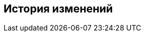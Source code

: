 == История изменений

ifeval::["{document-type}" == "AppDescription"]

*Версия 1.0.1 от 2023.04.12*

Первоначальная версия.

endif::[]

ifeval::["{document-type}" == "WorkspaceUserGuide"]

*Версия 1.0.1 от 2023.04.12*

Первоначальная версия.

endif::[]